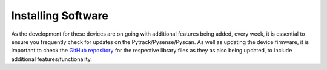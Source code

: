 Installing Software
===================

As the development for these devices are on going with additional
features being added, every week, it is essential to ensure you
frequently check for updates on the Pytrack/Pysense/Pyscan. As well as
updating the device firmware, it is important to check the `GitHub
repository <https://github.com/pycom/pycom-libraries>`__ for the
respective library files as they as also being updated, to include
additional features/functionality.

